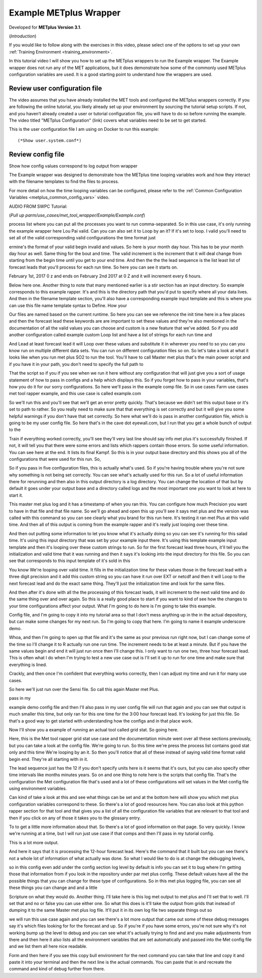 .. _metplus_example_wrapper:

Example METplus Wrapper
=======================

.. raw:: html

  <iframe width="560" height="315" src="https://www.youtube.com/embed/KCISG0phmbw" frameborder="0" allow="accelerometer; autoplay; encrypted-media; gyroscope; picture-in-picture" allowfullscreen></iframe>

Developed for **METplus Version 3.1**.

(*Introduction*)

If you would like to follow along with the exercises in this video, please select one of the options to set up your own
:ref:`Training Environment <training_environment>`.

In this tutorial video I will show you how to set up the METplus wrappers to run the Example wrapper. The Example
wrapper does not run any of the MET applications, but it does demonstrate how some of the commonly used METplus
configuration variables are used. It is a good starting point to understand how the wrappers are used.

Review user configuration file
------------------------------

The video assumes that you have already installed the MET tools and configured the METplus wrappers correctly.
If you are following the online
tutorial, you likely already set up your environment by sourcing the tutorial setup scripts. If not, and you haven’t
already created a user or tutorial configuration file, you will have to do so before running the example.
The video titled "METplus Configuration" (link) covers what variables need to be set to get started.

This is the user configuration file I am using on Docker to run this example::

(*Show user.system.conf*)

Review config file
----------------

Show how config values correspond to log output from wrapper

The Example wrapper was designed to demonstrate how the METplus
time looping variables work and how they interact with the filename templates to find the files to process.

For more detail on how the time looping variables can be configured, please refer to the
:ref:`Common Configuration Variables <metplus_common_config_vars>` video.

AUDIO FROM SWPC Tutorial:

(*Pull up parm/use_cases/met_tool_wrapper/Example/Example.conf*)

process list where you can put all the processes you want to run comma-separated. So in this use case, it's only running the example wrapper here Lou Pai valid. Can you can also set it to Loop by an it? If it's set to loop. I valid you'll need to set all of the valid corresponding valid configurations the time format just

ermine's the format of your valid begin invalid and values. So here is your month day hour. This has to be your month day hour as well. Same thing for the bout and time. The valid increment is the increment that it will deal change from starting from the begin time until you get to your end time. And then the the the lead sequence is the list least list of forecast leads that you'll process for each run time. So here you can see it starts on.

February 1st, 2017 0 z and ends on February 2nd 2017 at 0 Z and it will increment every 6 hours.

Below here one. Another thing to note that many mentioned earlier is a stir section has an input directory. So example corresponds to this example rapper. It's and this is the directory path that you'd put to specify where all your data lives. And then in the filename template section, you'll also have a corresponding example input template and this is where you can use this file name template syntax to Define. How your

Our files are named based on the current runtime. So here you can see we reference the init time here in a few places and then the forecast lead these keywords are are important to set these values and they're also mentioned in the documentation of all the valid values you can choose and custom is a new feature that we've added. So if you add another configuration called example custom Loop list and have a list of strings for each run time and

And Lead at least forecast lead it will Loop over these values and substitute it in wherever you need to so you can you know run on multiple different data sets. You can run on different configuration files so on. So let's take a look at what it looks like when you run met plus SO2 to run the tool. You'll have to call Master met plus that's the main power script and if you have it in your path, you don't need to specify the full path to

That the script so if you if you see when we run it here without any configuration that will just give you a sort of usage statement of how to pass in configs and a help which displays this. So if you forget how to pass in your variables, that's how you do it for our sorry configurations. So here we'll pass in the example comp file. So in use cases Farm use cases met tool rapper example, and this use case is called example.com

So we'll run this and you'll see that we'll get an error pretty quickly. That's because we didn't set this output base or it's set to path to rather. So you really need to make sure that that everything is set correctly and but it will give you some helpful warnings if you don't have that set correctly. So here what we'll do is pass in another configuration file, which is going to be my user config file. So here that's in the cave dot eyewall.com, but I run that you get a whole bunch of output to the

Train if everything worked correctly, you'll see they'll very last line should say info met plus it's successfully finished. If not, it will tell you that there were some errors and lists which rappers contain those errors. So some useful information. You can see here at the end. It lists its final Kampf. So this is in your output base directory and this shows you all of the configurations that were used for this run. So,

So if you pass in five configuration files, this is actually what's used. So if you're having trouble where you're not sure why something is not being set correctly. You can see what's actually used for this run. So a lot of useful information there for rerunning and then also in this output directory is a log directory. You can change the location of that but by default it goes under your output base and a directory called logs and the most important one you want to look at here to start it.

This master met plus log and it has a timestamp of when you ran this. You can configure how much Precision you want to have in that file and that file name. So we'll go ahead and open this up you'll see it says met plus and the version was called with this command so you can see clearly what you brand for this run here. It's testing it ran met Plus at this valid time. And then all of this output is coming from the example rapper and it's really just looping over these time.

And then out putting some information to let you know what it's actually doing so you can see it's running for this salad time. It's using this input directory that was set by your example input there. It's using this template example input template and then it's looping over these custom strings to run. So for the first forecast lead three hours, it'll tell you the initialization and valid time that it was running and then it says it's looking into the input directory for this file. So you can see that corresponds to this input template of it's sold in this

You know We're looping over valid time. It fills in the initialization time for these values those in the forecast lead with a three digit precision and it add this custom string so you can have it run over EXT or netcdf and then it will Loop to the next forecast lead and do the exact same thing. They'll just the initialization time and look for the same files.

And then after it's done with all the the processing of this forecast leads, it will increment to the next valid time and do the same thing over and over again. So this is a really good place to start if you want to kind of see how the changes to your time configurations affect your output. What I'm going to do here is I'm going to take this example.

Config file, and I'm going to copy it into my tutorial area so that I don't mess anything up in the in the actual depository, but can make some changes for my next run. So I'm going to copy that here. I'm going to name it example underscore demo.

Whoa, and then I'm going to open up that file and it's the same as your previous run right now, but I can change some of the time so I'll change it to R actually run one run time. The increment needs to be at least a minute. But if you have the same values begin and end it will just run once then I'll change this. I only want to run one two, three hour forecast lead. This is often what I do when I'm trying to test a new use case out is I'll set it up to run for one time and make sure that everything is lined.

Crackly, and then once I'm confident that everything works correctly, then I can adjust my time and run it for many use cases.

So here we'll just run over the Sensi file. So call this again Master met Plus.

pass in my

example demo config file and then I'll also pass in my user config file will run that again and you can see that output is much smaller this time, but only ran for this one time for the 3:00 hour forecast lead. It's looking for just this file. So that's a good way to get started with understanding how the configs and in that place work.

Now I'll show you a example of running an actual tool called grid stat. So going here.

Here, this is the Met tool rapper grid stat use case and the documentation minute went over all these sections previously, but you can take a look at the config file. We're going to run. So this time we're press the process list contains good stat only and this time We're looping by an it. So then you'll notice that all of these instead of saying valid time format valid begin end. They're all starting with in it.

The lead sequence just has the 12 if you don't specify units here is it seems that it's ours, but you can also specify other time intervals like months minutes years. So on and one thing to note here is the scripts that config file. That's the configuration the Met configuration file that's used and a lot of these configurations will set values in the Met config file using environment variables.

Can kind of take a look at this and see what things can be set and at the bottom here will show you which met plus configuration variables correspond to these. So there's a lot of good resources here. You can also look at this python rapper section for that tool and that gives you a list of all the configuration file variables that are relevant to that tool and then if you click on any of those it takes you to the glossary entry.

To to get a little more information about that. So there's a lot of good information on that page. So very quickly. I know we're running at a time, but I will run just use case if that comps and then I'll pass in my tutorial config.

This is a lot more output.

And here it says that it is processing the 12-hour forecast lead. Here's the command that it built but you can see there's not a whole lot of information of what actually was done. So what I would like to do is at change the debugging levels,

so in this config even add under the config section log level by default is info you can set it to bug where I'm getting those that information from if you look in the repository under par met plus config. These default values have all the the possible things that you can change for these type of configurations. So in this met plus logging file, you can see all these things you can change and and a little

Scripture on what they would do. Another thing. I'll take here is this log met output to met plus and I'll set that to well. I'll set that and no or false you can use either one. So what this does is it'll take the output from grids that instead of dumping it to the same Master met plus log file. It'll put it in its own log file two separate things out so

we will run this use case again and you can see there's a lot more output that came out some of these debug messages say it's which files looking for for the forecast and up. So if you're if you have some errors, you're not sure why it's not working bump up the level to debug and you can see what it's actually trying to find and and you make adjustments from there and then here it also lists all the environment variables that are set automatically and passed into the Met config file and we list them all here nice readable.

Form and then here if you see this copy bull environment for the next command you can take that line and copy it and paste it into your terminal and then the next line is the actual commands. You can paste that in and recreate the command and kind of debug further from there.

